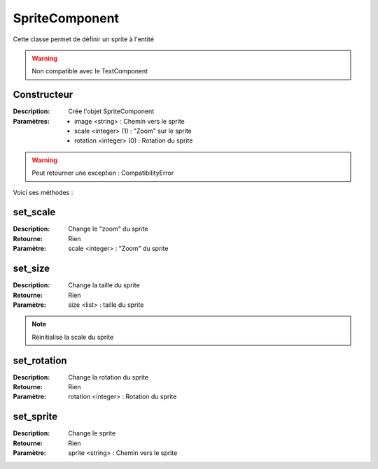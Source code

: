 SpriteComponent
=================

Cette classe permet de définir un sprite à l'entité

.. warning:: Non compatible avec le TextComponent

Constructeur
------------

:Description: Crée l'objet SpriteComponent
:Paramètres:
    - image <string> : Chemin vers le sprite
    - scale <integer> (1) : "Zoom" sur le sprite
    - rotation <integer> (0) : Rotation du sprite

.. warning:: Peut retourner une exception : CompatibilityError

Voici ses méthodes :

set_scale
---------

:Description: Change le "zoom" du sprite
:Retourne: Rien
:Paramètre: scale <integer> : "Zoom" du sprite

set_size
--------

:Description: Change la taille du sprite
:Retourne: Rien
:Paramètre: size <list> : taille du sprite

.. note:: Réinitialise la scale du sprite

set_rotation
------------

:Description: Change la rotation du sprite
:Retourne: Rien
:Paramètre: rotation <integer> : Rotation du sprite

set_sprite
----------

:Description: Change le sprite
:Retourne: Rien
:Paramètre: sprite <string> : Chemin vers le sprite
